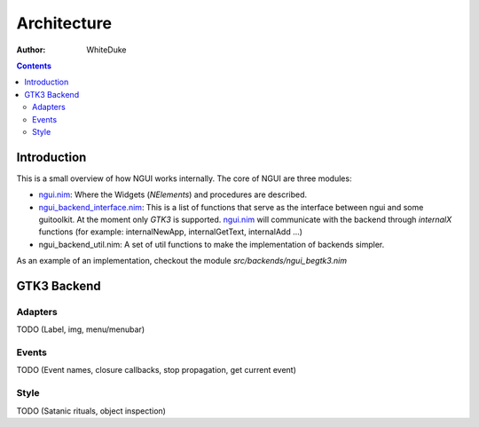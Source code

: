 

============
Architecture
============

:Author: WhiteDuke


.. image:: ./assets/architecture.png


.. contents::


Introduction
============
  
This is a small overview of how NGUI works internally. The core of NGUI are
three modules:


- `ngui.nim <ngui.html>`_:
  Where the Widgets (`NElements`) and procedures are described.
- `ngui_backend_interface.nim <ngui_backend_interface.html>`_:
  This is a list of functions that serve as the
  interface between ngui and some guitoolkit. At the moment only `GTK3` is
  supported. `ngui.nim <ngui.html>`_ will communicate with the backend
  through `internalX` functions (for example: internalNewApp,
  internalGetText, internalAdd ...)
- ngui_backend_util.nim: A set of util functions to make the implementation of
  backends simpler.
  
As an example of an implementation, checkout the module
`src/backends/ngui_begtk3.nim`


GTK3 Backend
============

Adapters
--------  
TODO (Label, img, menu/menubar)

Events
------
TODO (Event names, closure callbacks, stop propagation, get current event)

Style
-----
TODO (Satanic rituals, object inspection)
